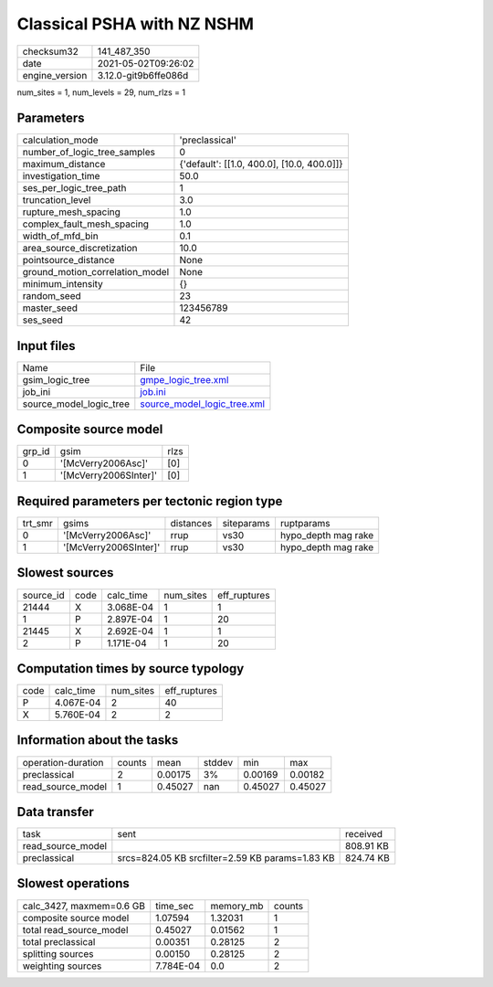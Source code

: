 Classical PSHA with NZ NSHM
===========================

+---------------+---------------------+
| checksum32    |141_487_350          |
+---------------+---------------------+
| date          |2021-05-02T09:26:02  |
+---------------+---------------------+
| engine_version|3.12.0-git9b6ffe086d |
+---------------+---------------------+

num_sites = 1, num_levels = 29, num_rlzs = 1

Parameters
----------
+--------------------------------+-------------------------------------------+
| calculation_mode               |'preclassical'                             |
+--------------------------------+-------------------------------------------+
| number_of_logic_tree_samples   |0                                          |
+--------------------------------+-------------------------------------------+
| maximum_distance               |{'default': [[1.0, 400.0], [10.0, 400.0]]} |
+--------------------------------+-------------------------------------------+
| investigation_time             |50.0                                       |
+--------------------------------+-------------------------------------------+
| ses_per_logic_tree_path        |1                                          |
+--------------------------------+-------------------------------------------+
| truncation_level               |3.0                                        |
+--------------------------------+-------------------------------------------+
| rupture_mesh_spacing           |1.0                                        |
+--------------------------------+-------------------------------------------+
| complex_fault_mesh_spacing     |1.0                                        |
+--------------------------------+-------------------------------------------+
| width_of_mfd_bin               |0.1                                        |
+--------------------------------+-------------------------------------------+
| area_source_discretization     |10.0                                       |
+--------------------------------+-------------------------------------------+
| pointsource_distance           |None                                       |
+--------------------------------+-------------------------------------------+
| ground_motion_correlation_model|None                                       |
+--------------------------------+-------------------------------------------+
| minimum_intensity              |{}                                         |
+--------------------------------+-------------------------------------------+
| random_seed                    |23                                         |
+--------------------------------+-------------------------------------------+
| master_seed                    |123456789                                  |
+--------------------------------+-------------------------------------------+
| ses_seed                       |42                                         |
+--------------------------------+-------------------------------------------+

Input files
-----------
+------------------------+-------------------------------------------------------------+
| Name                   |File                                                         |
+------------------------+-------------------------------------------------------------+
| gsim_logic_tree        |`gmpe_logic_tree.xml <gmpe_logic_tree.xml>`_                 |
+------------------------+-------------------------------------------------------------+
| job_ini                |`job.ini <job.ini>`_                                         |
+------------------------+-------------------------------------------------------------+
| source_model_logic_tree|`source_model_logic_tree.xml <source_model_logic_tree.xml>`_ |
+------------------------+-------------------------------------------------------------+

Composite source model
----------------------
+-------+---------------------+-----+
| grp_id|gsim                 |rlzs |
+-------+---------------------+-----+
| 0     |'[McVerry2006Asc]'   |[0]  |
+-------+---------------------+-----+
| 1     |'[McVerry2006SInter]'|[0]  |
+-------+---------------------+-----+

Required parameters per tectonic region type
--------------------------------------------
+--------+---------------------+---------+----------+--------------------+
| trt_smr|gsims                |distances|siteparams|ruptparams          |
+--------+---------------------+---------+----------+--------------------+
| 0      |'[McVerry2006Asc]'   |rrup     |vs30      |hypo_depth mag rake |
+--------+---------------------+---------+----------+--------------------+
| 1      |'[McVerry2006SInter]'|rrup     |vs30      |hypo_depth mag rake |
+--------+---------------------+---------+----------+--------------------+

Slowest sources
---------------
+----------+----+---------+---------+-------------+
| source_id|code|calc_time|num_sites|eff_ruptures |
+----------+----+---------+---------+-------------+
| 21444    |X   |3.068E-04|1        |1            |
+----------+----+---------+---------+-------------+
| 1        |P   |2.897E-04|1        |20           |
+----------+----+---------+---------+-------------+
| 21445    |X   |2.692E-04|1        |1            |
+----------+----+---------+---------+-------------+
| 2        |P   |1.171E-04|1        |20           |
+----------+----+---------+---------+-------------+

Computation times by source typology
------------------------------------
+-----+---------+---------+-------------+
| code|calc_time|num_sites|eff_ruptures |
+-----+---------+---------+-------------+
| P   |4.067E-04|2        |40           |
+-----+---------+---------+-------------+
| X   |5.760E-04|2        |2            |
+-----+---------+---------+-------------+

Information about the tasks
---------------------------
+-------------------+------+-------+------+-------+--------+
| operation-duration|counts|mean   |stddev|min    |max     |
+-------------------+------+-------+------+-------+--------+
| preclassical      |2     |0.00175|3%    |0.00169|0.00182 |
+-------------------+------+-------+------+-------+--------+
| read_source_model |1     |0.45027|nan   |0.45027|0.45027 |
+-------------------+------+-------+------+-------+--------+

Data transfer
-------------
+------------------+-----------------------------------------------+----------+
| task             |sent                                           |received  |
+------------------+-----------------------------------------------+----------+
| read_source_model|                                               |808.91 KB |
+------------------+-----------------------------------------------+----------+
| preclassical     |srcs=824.05 KB srcfilter=2.59 KB params=1.83 KB|824.74 KB |
+------------------+-----------------------------------------------+----------+

Slowest operations
------------------
+-------------------------+---------+---------+-------+
| calc_3427, maxmem=0.6 GB|time_sec |memory_mb|counts |
+-------------------------+---------+---------+-------+
| composite source model  |1.07594  |1.32031  |1      |
+-------------------------+---------+---------+-------+
| total read_source_model |0.45027  |0.01562  |1      |
+-------------------------+---------+---------+-------+
| total preclassical      |0.00351  |0.28125  |2      |
+-------------------------+---------+---------+-------+
| splitting sources       |0.00150  |0.28125  |2      |
+-------------------------+---------+---------+-------+
| weighting sources       |7.784E-04|0.0      |2      |
+-------------------------+---------+---------+-------+